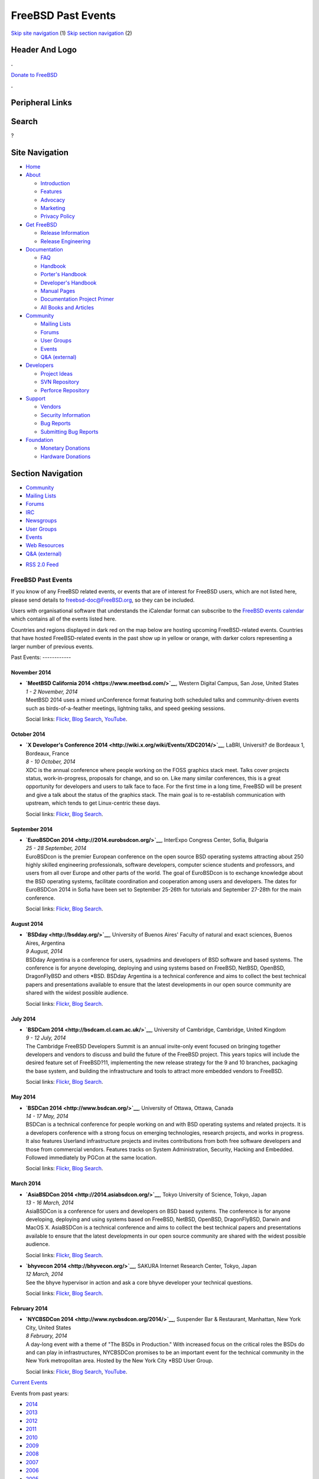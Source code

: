 ===================
FreeBSD Past Events
===================

.. raw:: html

   <div id="containerwrap">

.. raw:: html

   <div id="container">

`Skip site navigation <#content>`__ (1) `Skip section
navigation <#contentwrap>`__ (2)

.. raw:: html

   <div id="headercontainer">

.. raw:: html

   <div id="header">

Header And Logo
---------------

.. raw:: html

   <div id="headerlogoleft">

|FreeBSD|

.. raw:: html

   </div>

.. raw:: html

   <div id="headerlogoright">

.. raw:: html

   <div class="frontdonateroundbox">

.. raw:: html

   <div class="frontdonatetop">

.. raw:: html

   <div>

**.**

.. raw:: html

   </div>

.. raw:: html

   </div>

.. raw:: html

   <div class="frontdonatecontent">

`Donate to FreeBSD <https://www.FreeBSDFoundation.org/donate/>`__

.. raw:: html

   </div>

.. raw:: html

   <div class="frontdonatebot">

.. raw:: html

   <div>

**.**

.. raw:: html

   </div>

.. raw:: html

   </div>

.. raw:: html

   </div>

Peripheral Links
----------------

.. raw:: html

   <div id="searchnav">

.. raw:: html

   </div>

.. raw:: html

   <div id="search">

Search
------

?

.. raw:: html

   </div>

.. raw:: html

   </div>

.. raw:: html

   </div>

Site Navigation
---------------

.. raw:: html

   <div id="menu">

-  `Home <../>`__

-  `About <../about.html>`__

   -  `Introduction <../projects/newbies.html>`__
   -  `Features <../features.html>`__
   -  `Advocacy <../advocacy/>`__
   -  `Marketing <../marketing/>`__
   -  `Privacy Policy <../privacy.html>`__

-  `Get FreeBSD <../where.html>`__

   -  `Release Information <../releases/>`__
   -  `Release Engineering <../releng/>`__

-  `Documentation <../docs.html>`__

   -  `FAQ <../doc/en_US.ISO8859-1/books/faq/>`__
   -  `Handbook <../doc/en_US.ISO8859-1/books/handbook/>`__
   -  `Porter's
      Handbook <../doc/en_US.ISO8859-1/books/porters-handbook>`__
   -  `Developer's
      Handbook <../doc/en_US.ISO8859-1/books/developers-handbook>`__
   -  `Manual Pages <//www.FreeBSD.org/cgi/man.cgi>`__
   -  `Documentation Project
      Primer <../doc/en_US.ISO8859-1/books/fdp-primer>`__
   -  `All Books and Articles <../docs/books.html>`__

-  `Community <../community.html>`__

   -  `Mailing Lists <../community/mailinglists.html>`__
   -  `Forums <https://forums.FreeBSD.org>`__
   -  `User Groups <../usergroups.html>`__
   -  `Events <../events/events.html>`__
   -  `Q&A
      (external) <http://serverfault.com/questions/tagged/freebsd>`__

-  `Developers <../projects/index.html>`__

   -  `Project Ideas <https://wiki.FreeBSD.org/IdeasPage>`__
   -  `SVN Repository <https://svnweb.FreeBSD.org>`__
   -  `Perforce Repository <http://p4web.FreeBSD.org>`__

-  `Support <../support.html>`__

   -  `Vendors <../commercial/commercial.html>`__
   -  `Security Information <../security/>`__
   -  `Bug Reports <https://bugs.FreeBSD.org/search/>`__
   -  `Submitting Bug Reports <https://www.FreeBSD.org/support.html>`__

-  `Foundation <https://www.freebsdfoundation.org/>`__

   -  `Monetary Donations <https://www.freebsdfoundation.org/donate/>`__
   -  `Hardware Donations <../donations/>`__

.. raw:: html

   </div>

.. raw:: html

   </div>

.. raw:: html

   <div id="content">

.. raw:: html

   <div id="sidewrap">

.. raw:: html

   <div id="sidenav">

Section Navigation
------------------

-  `Community <../community.html>`__
-  `Mailing Lists <../community/mailinglists.html>`__
-  `Forums <https://forums.FreeBSD.org/>`__
-  `IRC <../community/irc.html>`__
-  `Newsgroups <../community/newsgroups.html>`__
-  `User Groups <../usergroups.html>`__
-  `Events <../events/events.html>`__
-  `Web Resources <../community/webresources.html>`__
-  `Q&A (external) <http://serverfault.com/questions/tagged/freebsd>`__

.. raw:: html

   </div>

.. raw:: html

   <div id="feedlinks">

-  `RSS 2.0 Feed <../events/rss.xml>`__

.. raw:: html

   </div>

.. raw:: html

   </div>

.. raw:: html

   <div id="contentwrap">

FreeBSD Past Events
===================

If you know of any FreeBSD related events, or events that are of
interest for FreeBSD users, which are not listed here, please send
details to freebsd-doc@FreeBSD.org, so they can be included.

Users with organisational software that understands the iCalendar format
can subscribe to the `FreeBSD events calendar <../events/events.ics>`__
which contains all of the events listed here.

Countries and regions displayed in dark red on the map below are hosting
upcoming FreeBSD-related events. Countries that have hosted
FreeBSD-related events in the past show up in yellow or orange, with
darker colors representing a larger number of previous events.

|image1|
Past Events:
------------

November 2014
~~~~~~~~~~~~~

-  

   .. raw:: html

      <div id="event:16">

   .. raw:: html

      </div>

   | **`MeetBSD California 2014 <https://www.meetbsd.com/>`__**, Western
     Digital Campus, San Jose, United States
   | *1 - 2 November, 2014*
   | MeetBSD 2014 uses a mixed unConference format featuring both
     scheduled talks and community-driven events such as
     birds-of-a-feather meetings, lightning talks, and speed geeking
     sessions.

   Social links:
   `Flickr <http://www.flickr.com/search/?w=all&q=MeetBSD%20California%202014&m=text>`__,
   `Blog
   Search <http://blogsearch.google.com/blogsearch?q=MeetBSD%20California%202014>`__,
   `YouTube <http://www.youtube.com/results?search_query=bsdconferences+MeetBSD%20California%202014>`__.

October 2014
~~~~~~~~~~~~

-  

   .. raw:: html

      <div id="event:15">

   .. raw:: html

      </div>

   | **`X Developer's Conference
     2014 <http://wiki.x.org/wiki/Events/XDC2014/>`__**, LaBRI,
     Universit? de Bordeaux 1, Bordeaux, France
   | *8 - 10 October, 2014*
   | XDC is the annual conference where people working on the FOSS
     graphics stack meet. Talks cover projects status, work-in-progress,
     proposals for change, and so on. Like many similar conferences,
     this is a great opportunity for developers and users to talk face
     to face. For the first time in a long time, FreeBSD will be present
     and give a talk about the status of the graphics stack. The main
     goal is to re-establish communication with upstream, which tends to
     get Linux-centric these days.

   Social links:
   `Flickr <http://www.flickr.com/search/?w=all&q=X%20Developer's%20Conference%202014&m=text>`__,
   `Blog
   Search <http://blogsearch.google.com/blogsearch?q=X%20Developer's%20Conference%202014>`__.

September 2014
~~~~~~~~~~~~~~

-  

   .. raw:: html

      <div id="event:14">

   .. raw:: html

      </div>

   | **`EuroBSDCon 2014 <http://2014.eurobsdcon.org/>`__**, InterExpo
     Congress Center, Sofia, Bulgaria
   | *25 - 28 September, 2014*
   | EuroBSDcon is the premier European conference on the open source
     BSD operating systems attracting about 250 highly skilled
     engineering professionals, software developers, computer science
     students and professors, and users from all over Europe and other
     parts of the world. The goal of EuroBSDcon is to exchange knowledge
     about the BSD operating systems, facilitate coordination and
     cooperation among users and developers. The dates for EuroBSDCon
     2014 in Sofia have been set to September 25-26th for tutorials and
     September 27-28th for the main conference.

   Social links:
   `Flickr <http://www.flickr.com/search/?w=all&q=EuroBSDCon%202014&m=text>`__,
   `Blog
   Search <http://blogsearch.google.com/blogsearch?q=EuroBSDCon%202014>`__.

August 2014
~~~~~~~~~~~

-  

   .. raw:: html

      <div id="event:13">

   .. raw:: html

      </div>

   | **`BSDday <http://bsdday.org/>`__**, University of Buenos Aires'
     Faculty of natural and exact sciences, Buenos Aires, Argentina
   | *9 August, 2014*
   | BSDday Argentina is a conference for users, sysadmins and
     developers of BSD software and based systems. The conference is for
     anyone developing, deploying and using systems based on FreeBSD,
     NetBSD, OpenBSD, DragonFlyBSD and others \*BSD. BSDday Argentina is
     a technical conference and aims to collect the best technical
     papers and presentations available to ensure that the latest
     developments in our open source community are shared with the
     widest possible audience.

   Social links:
   `Flickr <http://www.flickr.com/search/?w=all&q=BSDday&m=text>`__,
   `Blog Search <http://blogsearch.google.com/blogsearch?q=BSDday>`__.

July 2014
~~~~~~~~~

-  

   .. raw:: html

      <div id="event:12">

   .. raw:: html

      </div>

   | **`BSDCam 2014 <http://bsdcam.cl.cam.ac.uk/>`__**, University of
     Cambridge, Cambridge, United Kingdom
   | *9 - 12 July, 2014*
   | The Cambridge FreeBSD Developers Summit is an annual invite-only
     event focused on bringing together developers and vendors to
     discuss and build the future of the FreeBSD project. This years
     topics will include the desired feature set of FreeBSD?11,
     implementing the new release strategy for the 9 and 10 branches,
     packaging the base system, and building the infrastructure and
     tools to attract more embedded vendors to FreeBSD.

   Social links:
   `Flickr <http://www.flickr.com/search/?w=all&q=BSDCam%202014&m=text>`__,
   `Blog
   Search <http://blogsearch.google.com/blogsearch?q=BSDCam%202014>`__.

May 2014
~~~~~~~~

-  

   .. raw:: html

      <div id="event:11">

   .. raw:: html

      </div>

   | **`BSDCan 2014 <http://www.bsdcan.org/>`__**, University of Ottawa,
     Ottawa, Canada
   | *14 - 17 May, 2014*
   | BSDCan is a technical conference for people working on and with BSD
     operating systems and related projects. It is a developers
     conference with a strong focus on emerging technologies, research
     projects, and works in progress. It also features Userland
     infrastructure projects and invites contributions from both free
     software developers and those from commercial vendors. Features
     tracks on System Administration, Security, Hacking and Embedded.
     Followed immediately by PGCon at the same location.

   Social links:
   `Flickr <http://www.flickr.com/search/?w=all&q=BSDCan%202014&m=text>`__,
   `Blog
   Search <http://blogsearch.google.com/blogsearch?q=BSDCan%202014>`__.

March 2014
~~~~~~~~~~

-  

   .. raw:: html

      <div id="event:10">

   .. raw:: html

      </div>

   | **`AsiaBSDCon 2014 <http://2014.asiabsdcon.org/>`__**, Tokyo
     University of Science, Tokyo, Japan
   | *13 - 16 March, 2014*
   | AsiaBSDCon is a conference for users and developers on BSD based
     systems. The conference is for anyone developing, deploying and
     using systems based on FreeBSD, NetBSD, OpenBSD, DragonFlyBSD,
     Darwin and MacOS X. AsiaBSDCon is a technical conference and aims
     to collect the best technical papers and presentations available to
     ensure that the latest developments in our open source community
     are shared with the widest possible audience.

   Social links:
   `Flickr <http://www.flickr.com/search/?w=all&q=AsiaBSDCon%202014&m=text>`__,
   `Blog
   Search <http://blogsearch.google.com/blogsearch?q=AsiaBSDCon%202014>`__.

-  

   .. raw:: html

      <div id="event:9">

   .. raw:: html

      </div>

   | **`bhyvecon 2014 <http://bhyvecon.org/>`__**, SAKURA Internet
     Research Center, Tokyo, Japan
   | *12 March, 2014*
   | See the bhyve hypervisor in action and ask a core bhyve developer
     your technical questions.

   Social links:
   `Flickr <http://www.flickr.com/search/?w=all&q=bhyvecon%202014&m=text>`__,
   `Blog
   Search <http://blogsearch.google.com/blogsearch?q=bhyvecon%202014>`__.

February 2014
~~~~~~~~~~~~~

-  

   .. raw:: html

      <div id="event:8">

   .. raw:: html

      </div>

   | **`NYCBSDCon 2014 <http://www.nycbsdcon.org/2014/>`__**, Suspender
     Bar & Restaurant, Manhattan, New York City, United States
   | *8 February, 2014*
   | A day-long event with a theme of "The BSDs in Production." With
     increased focus on the critical roles the BSDs do and can play in
     infrastructures, NYCBSDCon promises to be an important event for
     the technical community in the New York metropolitan area. Hosted
     by the New York City \*BSD User Group.

   Social links:
   `Flickr <http://www.flickr.com/search/?w=all&q=NYCBSDCon%202014&m=text>`__,
   `Blog
   Search <http://blogsearch.google.com/blogsearch?q=NYCBSDCon%202014>`__,
   `YouTube <http://www.youtube.com/results?search_query=bsdconferences+NYCBSDCon%202014>`__.

`Current Events <events.html>`__

Events from past years:

-  `2014 <events2014.html>`__
-  `2013 <events2013.html>`__
-  `2012 <events2012.html>`__
-  `2011 <events2011.html>`__
-  `2010 <events2010.html>`__
-  `2009 <events2009.html>`__
-  `2008 <events2008.html>`__
-  `2007 <events2007.html>`__
-  `2006 <events2006.html>`__
-  `2005 <events2005.html>`__
-  `2004 <events2004.html>`__
-  `2003 <events2003.html>`__

.. raw:: html

   </div>

.. raw:: html

   </div>

.. raw:: html

   <div id="footer">

`Site Map <../search/index-site.html>`__ \| `Legal
Notices <../copyright/>`__ \| ? 1995–2015 The FreeBSD Project. All
rights reserved.

.. raw:: html

   </div>

.. raw:: html

   </div>

.. raw:: html

   </div>

.. |FreeBSD| image:: ../layout/images/logo-red.png
   :target: ..
.. |image1| image:: https://chart.googleapis.com/chart?cht=t&chs=400x200&chtm=world&chco=ffffff,ffbe38,600000&chf=bg,s,4D89F9&chd=t:31.0,31.0,14.0,13.0,11.0,9.0,8.0,100.0,5.0,5.0,5.0,4.0,4.0,4.0,4.0,3.0,100.0,2.0,2.0,2.0,2.0,2.0,100.0,1.0,1.0,1.0,1.0,1.0,1.0,1.0,1.0,1.0,1.0,1.0,1.0&chld=DEUSJPCAFRCHBEUSARUAPLITATTWDKNLBRRUNLUKAUTRSEGBBGMTSKHUINESPTCLCOKRCN
